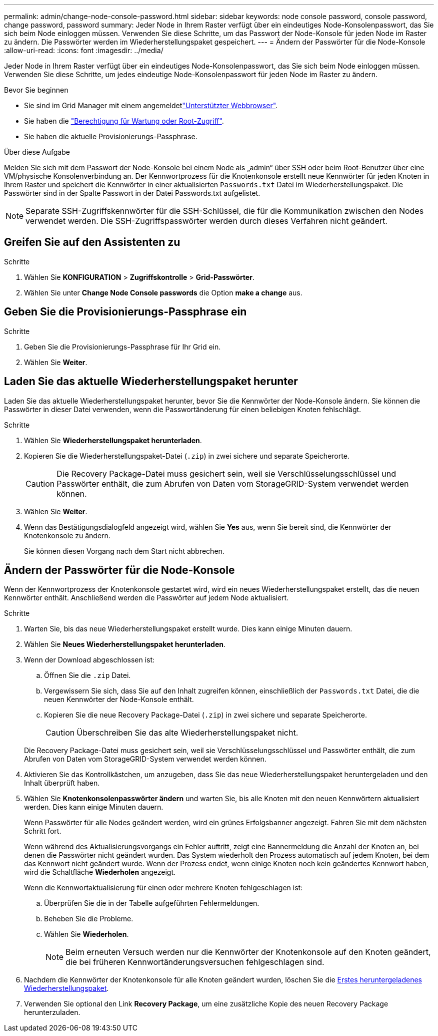 ---
permalink: admin/change-node-console-password.html 
sidebar: sidebar 
keywords: node console password, console password, change password, password 
summary: Jeder Node in Ihrem Raster verfügt über ein eindeutiges Node-Konsolenpasswort, das Sie sich beim Node einloggen müssen. Verwenden Sie diese Schritte, um das Passwort der Node-Konsole für jeden Node im Raster zu ändern. Die Passwörter werden im Wiederherstellungspaket gespeichert. 
---
= Ändern der Passwörter für die Node-Konsole
:allow-uri-read: 
:icons: font
:imagesdir: ../media/


[role="lead"]
Jeder Node in Ihrem Raster verfügt über ein eindeutiges Node-Konsolenpasswort, das Sie sich beim Node einloggen müssen. Verwenden Sie diese Schritte, um jedes eindeutige Node-Konsolenpasswort für jeden Node im Raster zu ändern.

.Bevor Sie beginnen
* Sie sind im Grid Manager mit einem angemeldetlink:../admin/web-browser-requirements.html["Unterstützter Webbrowser"].
* Sie haben die link:admin-group-permissions.html["Berechtigung für Wartung oder Root-Zugriff"].
* Sie haben die aktuelle Provisionierungs-Passphrase.


.Über diese Aufgabe
Melden Sie sich mit dem Passwort der Node-Konsole bei einem Node als „admin“ über SSH oder beim Root-Benutzer über eine VM/physische Konsolenverbindung an. Der Kennwortprozess für die Knotenkonsole erstellt neue Kennwörter für jeden Knoten in Ihrem Raster und speichert die Kennwörter in einer aktualisierten `Passwords.txt` Datei im Wiederherstellungspaket. Die Passwörter sind in der Spalte Passwort in der Datei Passwords.txt aufgelistet.


NOTE: Separate SSH-Zugriffskennwörter für die SSH-Schlüssel, die für die Kommunikation zwischen den Nodes verwendet werden. Die SSH-Zugriffspasswörter werden durch dieses Verfahren nicht geändert.



== Greifen Sie auf den Assistenten zu

.Schritte
. Wählen Sie *KONFIGURATION* > *Zugriffskontrolle* > *Grid-Passwörter*.
. Wählen Sie unter *Change Node Console passwords* die Option *make a change* aus.




== Geben Sie die Provisionierungs-Passphrase ein

.Schritte
. Geben Sie die Provisionierungs-Passphrase für Ihr Grid ein.
. Wählen Sie *Weiter*.




== [[download-current]]Laden Sie das aktuelle Wiederherstellungspaket herunter

Laden Sie das aktuelle Wiederherstellungspaket herunter, bevor Sie die Kennwörter der Node-Konsole ändern. Sie können die Passwörter in dieser Datei verwenden, wenn die Passwortänderung für einen beliebigen Knoten fehlschlägt.

.Schritte
. Wählen Sie *Wiederherstellungspaket herunterladen*.
. Kopieren Sie die Wiederherstellungspaket-Datei (`.zip`) in zwei sichere und separate Speicherorte.
+

CAUTION: Die Recovery Package-Datei muss gesichert sein, weil sie Verschlüsselungsschlüssel und Passwörter enthält, die zum Abrufen von Daten vom StorageGRID-System verwendet werden können.

. Wählen Sie *Weiter*.
. Wenn das Bestätigungsdialogfeld angezeigt wird, wählen Sie *Yes* aus, wenn Sie bereit sind, die Kennwörter der Knotenkonsole zu ändern.
+
Sie können diesen Vorgang nach dem Start nicht abbrechen.





== Ändern der Passwörter für die Node-Konsole

Wenn der Kennwortprozess der Knotenkonsole gestartet wird, wird ein neues Wiederherstellungspaket erstellt, das die neuen Kennwörter enthält. Anschließend werden die Passwörter auf jedem Node aktualisiert.

.Schritte
. Warten Sie, bis das neue Wiederherstellungspaket erstellt wurde. Dies kann einige Minuten dauern.
. Wählen Sie *Neues Wiederherstellungspaket herunterladen*.
. Wenn der Download abgeschlossen ist:
+
.. Öffnen Sie die `.zip` Datei.
.. Vergewissern Sie sich, dass Sie auf den Inhalt zugreifen können, einschließlich der `Passwords.txt` Datei, die die neuen Kennwörter der Node-Konsole enthält.
.. Kopieren Sie die neue Recovery Package-Datei (`.zip`) in zwei sichere und separate Speicherorte.
+

CAUTION: Überschreiben Sie das alte Wiederherstellungspaket nicht.

+
Die Recovery Package-Datei muss gesichert sein, weil sie Verschlüsselungsschlüssel und Passwörter enthält, die zum Abrufen von Daten vom StorageGRID-System verwendet werden können.



. Aktivieren Sie das Kontrollkästchen, um anzugeben, dass Sie das neue Wiederherstellungspaket heruntergeladen und den Inhalt überprüft haben.
. Wählen Sie *Knotenkonsolenpasswörter ändern* und warten Sie, bis alle Knoten mit den neuen Kennwörtern aktualisiert werden. Dies kann einige Minuten dauern.
+
Wenn Passwörter für alle Nodes geändert werden, wird ein grünes Erfolgsbanner angezeigt. Fahren Sie mit dem nächsten Schritt fort.

+
Wenn während des Aktualisierungsvorgangs ein Fehler auftritt, zeigt eine Bannermeldung die Anzahl der Knoten an, bei denen die Passwörter nicht geändert wurden. Das System wiederholt den Prozess automatisch auf jedem Knoten, bei dem das Kennwort nicht geändert wurde. Wenn der Prozess endet, wenn einige Knoten noch kein geändertes Kennwort haben, wird die Schaltfläche *Wiederholen* angezeigt.

+
Wenn die Kennwortaktualisierung für einen oder mehrere Knoten fehlgeschlagen ist:

+
.. Überprüfen Sie die in der Tabelle aufgeführten Fehlermeldungen.
.. Beheben Sie die Probleme.
.. Wählen Sie *Wiederholen*.
+

NOTE: Beim erneuten Versuch werden nur die Kennwörter der Knotenkonsole auf den Knoten geändert, die bei früheren Kennwortänderungsversuchen fehlgeschlagen sind.



. Nachdem die Kennwörter der Knotenkonsole für alle Knoten geändert wurden, löschen Sie die <<download-current,Erstes heruntergeladenes Wiederherstellungspaket>>.
. Verwenden Sie optional den Link *Recovery Package*, um eine zusätzliche Kopie des neuen Recovery Package herunterzuladen.

